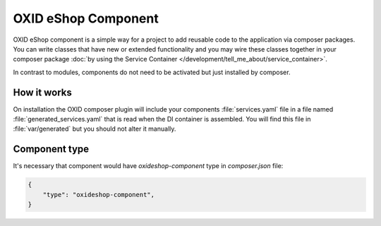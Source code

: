 OXID eShop Component
====================

OXID eShop component is a simple way for a project to add reusable code to the application via composer packages.
You can write classes that have new or extended functionality and you may wire these classes together in your
composer package :doc:`by using the Service Container </development/tell_me_about/service_container>`.

In contrast to modules, components do not need to be activated but just installed by composer.

How it works
------------

On installation the OXID composer plugin will include your components :file:`services.yaml` file in a file
named :file:`generated_services.yaml` that is read when the DI container is assembled.
You will find this file in :file:`var/generated` but you should not alter it manually.


Component type
--------------

It's necessary that component would have `oxideshop-component` type in `composer.json` file:

.. code:: json

    {
        "type": "oxideshop-component",
    }
